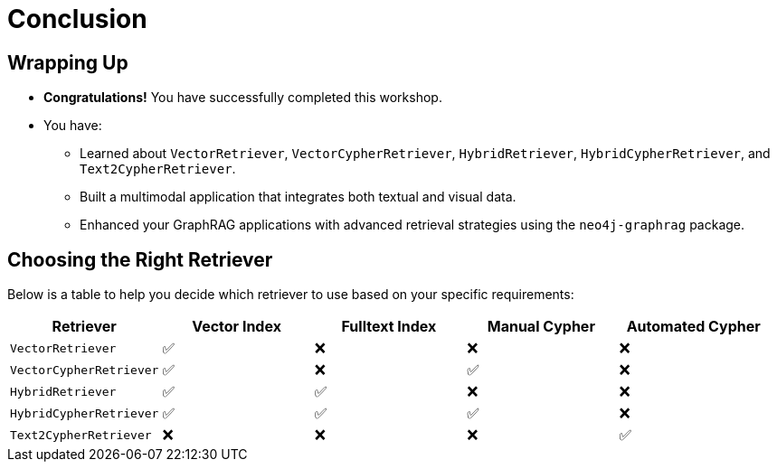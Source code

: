 = Conclusion
:order: 8
:type: lesson

== Wrapping Up

* **Congratulations!** You have successfully completed this workshop.
* You have:
  - Learned about `VectorRetriever`, `VectorCypherRetriever`, `HybridRetriever`, `HybridCypherRetriever`, and `Text2CypherRetriever`.
  - Built a multimodal application that integrates both textual and visual data.
  - Enhanced your GraphRAG applications with advanced retrieval strategies using the `neo4j-graphrag` package.

== Choosing the Right Retriever

Below is a table to help you decide which retriever to use based on your specific requirements:

[cols="1,1,1,1,1", options="header"]
|===
| Retriever | Vector Index | Fulltext Index | Manual Cypher | Automated Cypher

| `VectorRetriever`
| ✅
| ❌
| ❌
| ❌

| `VectorCypherRetriever`
| ✅
| ❌
| ✅
| ❌

| `HybridRetriever`
| ✅
| ✅
| ❌
| ❌

| `HybridCypherRetriever`
| ✅
| ✅
| ✅
| ❌

| `Text2CypherRetriever`
| ❌
| ❌
| ❌
| ✅
|===
